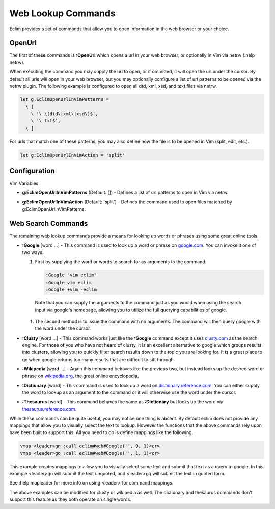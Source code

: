 .. Copyright (C) 2005 - 2008  Eric Van Dewoestine

   This program is free software: you can redistribute it and/or modify
   it under the terms of the GNU General Public License as published by
   the Free Software Foundation, either version 3 of the License, or
   (at your option) any later version.

   This program is distributed in the hope that it will be useful,
   but WITHOUT ANY WARRANTY; without even the implied warranty of
   MERCHANTABILITY or FITNESS FOR A PARTICULAR PURPOSE.  See the
   GNU General Public License for more details.

   You should have received a copy of the GNU General Public License
   along with this program.  If not, see <http://www.gnu.org/licenses/>.

.. _vim/common/web:

Web Lookup Commands
===================

Eclim provides a set of commands that allow you to open information in the web
browser or your choice.

OpenUrl
-------

The first of these commands is **:OpenUrl** which opens a url in your web
browser, or optionally in Vim via netrw (:help netrw).


When executing the command you may supply the url to open, or if ommitted, it
will open the url under the cursor.  By default all urls will open in your web
browser, but you may optionally configure a list of url patterns to be opened
via the netrw plugin.  The following example is configured to open all dtd, xml,
xsd, and text files via netrw.

.. code-block:: vim

  let g:EclimOpenUrlInVimPatterns =
    \ [
      \ '\.\(dtd\|xml\|xsd\)$',
      \ '\.txt$',
    \ ]

For urls that match one of these patterns, you may also define how the file is
to be opened in Vim (split, edit, etc.).

.. code-block:: vim

  let g:EclimOpenUrlInVimAction = 'split'

Configuration
-------------

Vim Variables

.. _EclimOpenUrlInVimPatterns:

- **g:EclimOpenUrlInVimPatterns** (Default: []) -
  Defines a list of url patterns to open in Vim via netrw.

.. _EclimOpenUrlInVimAction:

- **g:EclimOpenUrlInVimAction** (Default: 'split') -
  Defines the command used to open files matched by g:EclimOpenUrlInVimPatterns.


Web Search Commands
-------------------

The remaining web lookup commands provide a means for looking up words or
phrases using some great online tools.

.. _Google:

- **:Google** [word ...] -
  This command is used to look up a word or phrase on google.com_.  You can
  invoke it one of two ways.

  #.  First by supplying the word or words to search for as arguments to
      the command.

      .. code-block:: vim

        :Google "vim eclim"
        :Google vim eclim
        :Google +vim -eclim

    Note that you can supply the arguments to the command just as you would when
    using the search input via google's homepage, allowing you to utilize the
    full querying capabilities of google.

  #.  The second method is to issue the command with no arguments. The
      command will then query google with the word under the cursor.

.. _Clusty:

- **:Clusty** [word ...] -
  This command works just like the **:Google** command except it uses
  clusty.com_ as the search engine.  For those of you who have not heard of
  clusty, it is an excellent alternative to google which groups results into
  clusters, allowing you to quickly filter search results down to the topic you
  are looking for.  It is a great place to go when google returns too many
  results that are difficult to sift through.

.. _Wikipedia:

- **:Wikipedia** [word ...] -
  Again this command behaves like the previous two, but instead looks up the
  desired word or phrase on wikipedia.org_, the great online encyclopedia.

.. _Dictionary:

- **:Dictionary** [word] -
  This command is used to look up a word on dictionary.reference.com_.  You can
  either supply the word to lookup as an argument to the command or it will
  otherwise use the word under the cursor.

.. _Thesaurus:

- **:Thesaurus** [word] -
  This command behaves the same as **:Dictionary** but looks up the word via
  thesaurus.reference.com_.

While these commands can be quite useful, you may notice one thing is absent.
By default eclim does not provide any mappings that allow you to visually select
the text to lookup.  However the functions that the above commands rely upon
have been built to support this.  All you need to do is define mappings like the
following.

.. code-block:: vim

  vmap <leader>gn :call eclim#web#Google('', 0, 1)<cr>
  vmap <leader>gq :call eclim#web#Google('', 1, 1)<cr>

This example creates mappings to allow you to visually select some text and
submit that text as a query to google.  In this example <leader>gn will submit
the text unquoted, and <leader>gq will submit the text in quoted form.

See :help mapleader for more info on using <leader> for command mappings.

The above examples can be modified for clusty or wikipedia as well.  The
dictionary and thesaurus commands don't support this feature as they both
operate on single words.

.. _google.com: http://google.com
.. _clusty.com: http://clusty.com
.. _wikipedia.org: http://en.wikipedia.com
.. _dictionary.reference.com: http://dictionary.reference.com
.. _thesaurus.reference.com: http://thesaurus.reference.com
